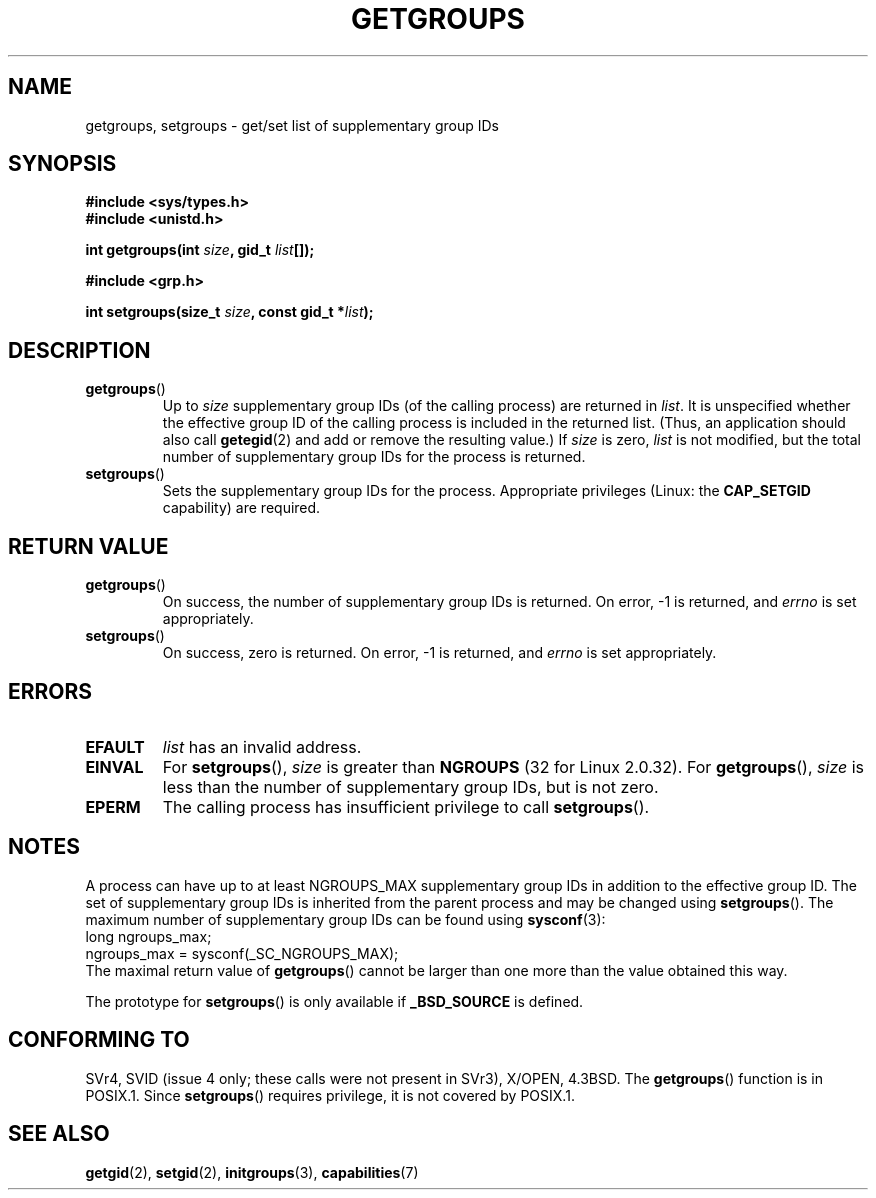 .\" Hey Emacs! This file is -*- nroff -*- source.
.\"
.\" Copyright 1993 Rickard E. Faith (faith@cs.unc.edu)
.\"
.\" Permission is granted to make and distribute verbatim copies of this
.\" manual provided the copyright notice and this permission notice are
.\" preserved on all copies.
.\"
.\" Permission is granted to copy and distribute modified versions of this
.\" manual under the conditions for verbatim copying, provided that the
.\" entire resulting derived work is distributed under the terms of a
.\" permission notice identical to this one.
.\" 
.\" Since the Linux kernel and libraries are constantly changing, this
.\" manual page may be incorrect or out-of-date.  The author(s) assume no
.\" responsibility for errors or omissions, or for damages resulting from
.\" the use of the information contained herein.  The author(s) may not
.\" have taken the same level of care in the production of this manual,
.\" which is licensed free of charge, as they might when working
.\" professionally.
.\" 
.\" Formatted or processed versions of this manual, if unaccompanied by
.\" the source, must acknowledge the copyright and authors of this work.
.\"
.\" Modified Thu Oct 31 12:04:29 1996 by Eric S. Raymond <esr@thyrsus.com>
.\" Modified, 27 May 2004, Michael Kerrisk <mtk-manpages@gmx.net>
.\"     Added notes on capability requirements
.\"
.TH GETGROUPS 2 2004-05-27 "Linux 2.6.6" "Linux Programmer's Manual"
.SH NAME
getgroups, setgroups \- get/set list of supplementary group IDs
.SH SYNOPSIS
.B #include <sys/types.h>
.br
.B #include <unistd.h>
.sp
.BI "int getgroups(int " size ", gid_t " list []);
.sp
.B #include <grp.h>
.sp
.BI "int setgroups(size_t " size ", const gid_t *" list );
.SH DESCRIPTION
.TP
.BR getgroups ()
Up to
.I size
supplementary group IDs (of the calling process) are returned in
.IR list .
It is unspecified whether the effective group ID of the calling process
is included in the returned list. (Thus, an application should also call
.BR getegid (2)
and add or remove the resulting value.)
If
.I size
is zero,
.I list
is not modified, but the total number of supplementary group IDs for the
process is returned.
.TP
.BR setgroups ()
Sets the supplementary group IDs for the process.
Appropriate privileges (Linux: the
.B CAP_SETGID
capability) are required.
.SH "RETURN VALUE"
.TP
.BR getgroups ()
On success, the number of supplementary group IDs is returned.
On error, \-1 is returned, and
.I errno
is set appropriately.
.TP
.BR setgroups ()
On success, zero is returned.  On error, \-1 is returned, and
.I errno
is set appropriately.
.SH ERRORS
.TP
.B EFAULT
.I list
has an invalid address.
.TP
.B EINVAL
For
.BR setgroups (),
.I size
is greater than
.B NGROUPS
(32 for Linux 2.0.32).
For
.BR getgroups (),
.I size
is less than the number of supplementary group IDs, but is not zero.
.TP
.B EPERM
The calling process has insufficient privilege to call 
.BR setgroups ().
.SH NOTES
A process can have up to at least NGROUPS_MAX supplementary group IDs
in addition to the effective group ID. The set of supplementary group IDs
is inherited from the parent process and may be changed using
.BR setgroups ().
The maximum number of supplementary group IDs can be found using
.BR sysconf (3):
.nf
    long ngroups_max;
    ngroups_max = sysconf(_SC_NGROUPS_MAX);
.fi
The maximal return value of
.BR getgroups ()
cannot be larger than one more than the value obtained this way.
.LP
The prototype for
.BR setgroups ()
is only available if
.B _BSD_SOURCE
is defined.
.SH "CONFORMING TO"
SVr4, SVID (issue 4 only; these calls were not present in SVr3),
X/OPEN, 4.3BSD.  The
.BR getgroups ()
function is in POSIX.1.  Since
.BR setgroups ()
requires privilege, it is not covered by POSIX.1.
.SH "SEE ALSO"
.BR getgid (2),
.BR setgid (2),
.BR initgroups (3),
.BR capabilities (7)
